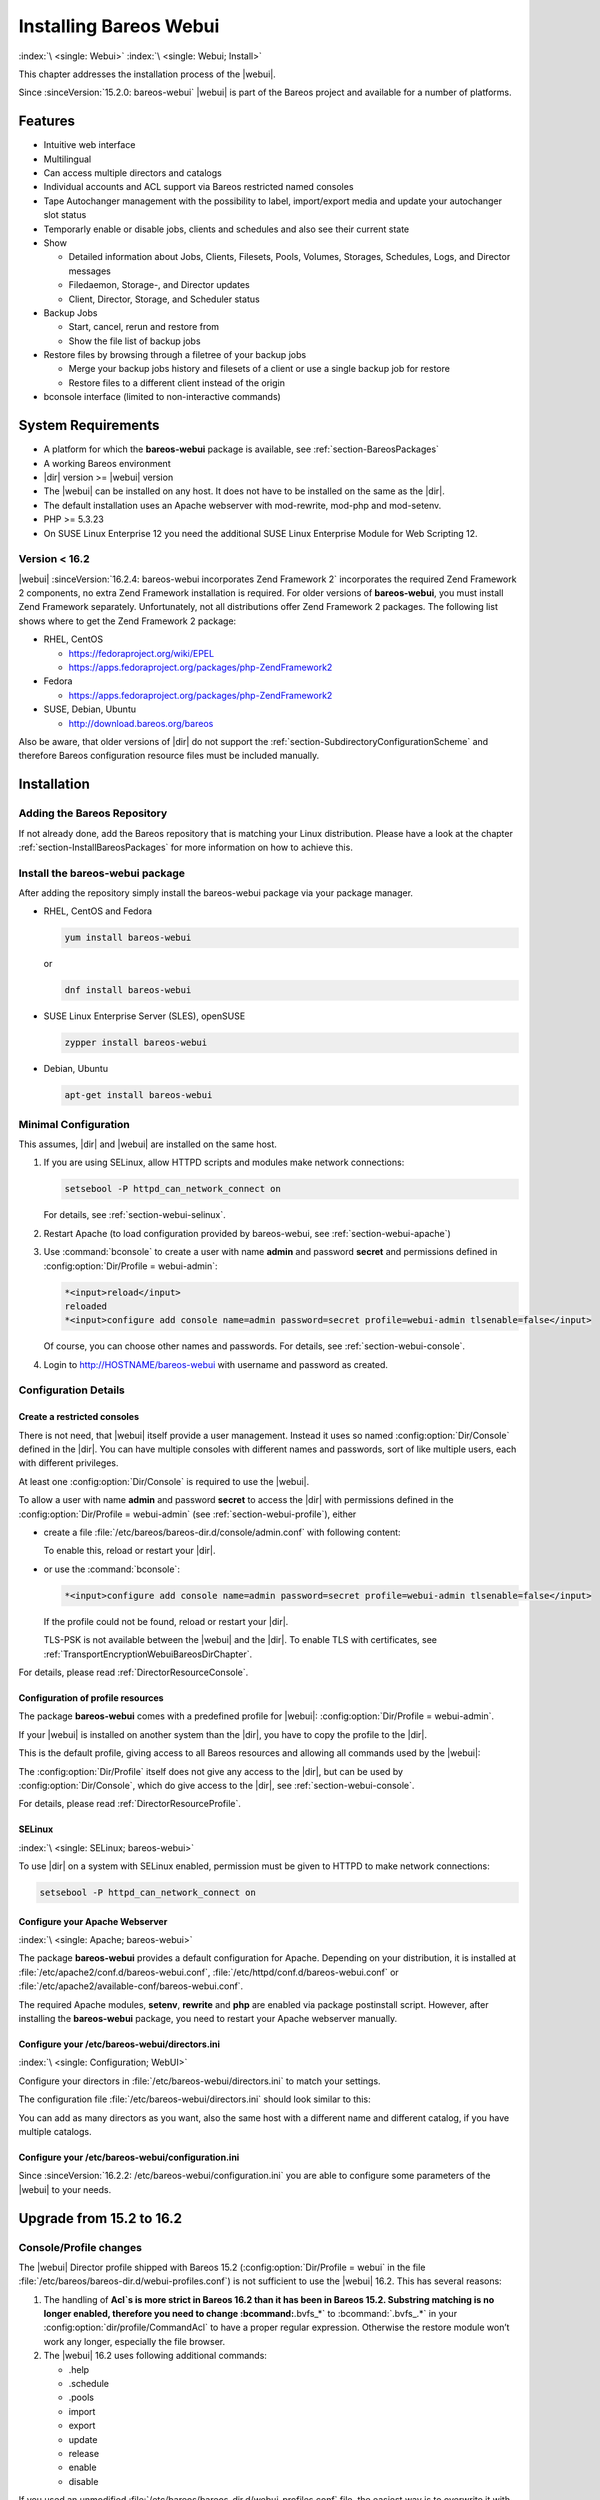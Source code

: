 .. _section-webui:

.. _section-install-webui:

Installing Bareos Webui
=======================

:index:`\ <single: Webui>`
:index:`\ <single: Webui; Install>`

This chapter addresses the installation process of the |webui|.

Since :sinceVersion:`15.2.0: bareos-webui` |webui| is part of the Bareos project and available for a number of platforms.

.. image:: /include/images/bareos-webui-jobs.*
   :width: 80.0%




Features
--------

-  Intuitive web interface

-  Multilingual

-  Can access multiple directors and catalogs

-  Individual accounts and ACL support via Bareos restricted named consoles

-  Tape Autochanger management with the possibility to label, import/export media and update your autochanger slot status

-  Temporarly enable or disable jobs, clients and schedules and also see their current state

-  Show

   -  Detailed information about Jobs, Clients, Filesets, Pools, Volumes, Storages, Schedules, Logs, and Director messages

   -  Filedaemon, Storage-, and Director updates

   -  Client, Director, Storage, and Scheduler status

-  Backup Jobs

   -  Start, cancel, rerun and restore from

   -  Show the file list of backup jobs

-  Restore files by browsing through a filetree of your backup jobs

   -  Merge your backup jobs history and filesets of a client or use a single backup job for restore

   -  Restore files to a different client instead of the origin

-  bconsole interface (limited to non-interactive commands)

System Requirements
-------------------

-  A platform for which the **bareos-webui** package is available, see :ref:`section-BareosPackages`

-  A working Bareos environment

-  |dir| version >= |webui| version

-  The |webui| can be installed on any host. It does not have to be installed on the same as the |dir|.

-  The default installation uses an Apache webserver with mod-rewrite, mod-php and mod-setenv.

-  PHP >= 5.3.23

-  On SUSE Linux Enterprise 12 you need the additional SUSE Linux Enterprise Module for Web Scripting 12.

Version < 16.2
~~~~~~~~~~~~~~

|webui| :sinceVersion:`16.2.4: bareos-webui incorporates Zend Framework 2` incorporates the required Zend Framework 2 components, no extra Zend Framework installation is required. For older versions of **bareos-webui**, you must install Zend Framework separately. Unfortunately, not all distributions offer Zend Framework 2 packages. The following list shows where to get the Zend Framework 2 package:

-  RHEL, CentOS

   -  https://fedoraproject.org/wiki/EPEL

   -  https://apps.fedoraproject.org/packages/php-ZendFramework2

-  Fedora

   -  https://apps.fedoraproject.org/packages/php-ZendFramework2

-  SUSE, Debian, Ubuntu

   -  http://download.bareos.org/bareos

Also be aware, that older versions of |dir| do not support the :ref:`section-SubdirectoryConfigurationScheme` and therefore Bareos configuration resource files must be included manually.

Installation
------------

Adding the Bareos Repository
~~~~~~~~~~~~~~~~~~~~~~~~~~~~

If not already done, add the Bareos repository that is matching your Linux distribution. Please have a look at the chapter :ref:`section-InstallBareosPackages` for more information on how to achieve this.

Install the bareos-webui package
~~~~~~~~~~~~~~~~~~~~~~~~~~~~~~~~

After adding the repository simply install the bareos-webui package via your package manager.

-  RHEL, CentOS and Fedora

   .. code-block:: shell-session

      yum install bareos-webui

   or

   .. code-block:: shell-session

      dnf install bareos-webui

-  SUSE Linux Enterprise Server (SLES), openSUSE

   .. code-block:: shell-session

      zypper install bareos-webui

-  Debian, Ubuntu

   .. code-block:: shell-session

      apt-get install bareos-webui

Minimal Configuration
~~~~~~~~~~~~~~~~~~~~~

This assumes, |dir| and |webui| are installed on the same host.

#. If you are using SELinux, allow HTTPD scripts and modules make network connections:

   .. code-block:: shell-session

      setsebool -P httpd_can_network_connect on

   For details, see :ref:`section-webui-selinux`.

#. Restart Apache (to load configuration provided by bareos-webui, see :ref:`section-webui-apache`)

#. Use :command:`bconsole` to create a user with name **admin** and password **secret** and permissions defined in :config:option:`Dir/Profile = webui-admin`\ :

   .. code-block:: bconsole

      *<input>reload</input>
      reloaded
      *<input>configure add console name=admin password=secret profile=webui-admin tlsenable=false</input>

   Of course, you can choose other names and passwords. For details, see :ref:`section-webui-console`.

#. Login to http://HOSTNAME/bareos-webui with username and password as created.

Configuration Details
~~~~~~~~~~~~~~~~~~~~~

.. _section-webui-console:

Create a restricted consoles
^^^^^^^^^^^^^^^^^^^^^^^^^^^^

There is not need, that |webui| itself provide a user management. Instead it uses so named :config:option:`Dir/Console`\  defined in the |dir|. You can have multiple consoles with different names and passwords, sort of like multiple users, each with different privileges.

At least one :config:option:`Dir/Console`\  is required to use the |webui|.

To allow a user with name **admin** and password **secret** to access the |dir| with permissions defined in the :config:option:`Dir/Profile = webui-admin`\  (see :ref:`section-webui-profile`), either

-  create a file :file:`/etc/bareos/bareos-dir.d/console/admin.conf` with following content:

   .. code-block:: bareosconfig
      :caption: bareos-dir.d/console/admin.conf

      Console {
        Name = "admin"
        Password = "secret"
        Profile = "webui-admin"
        TlsEnable = false
      }

   To enable this, reload or restart your |dir|.

-  or use the :command:`bconsole`:

   .. code-block:: bconsole

      *<input>configure add console name=admin password=secret profile=webui-admin tlsenable=false</input>

   If the profile could not be found, reload or restart your |dir|.

   TLS-PSK is not available between the |webui| and the |dir|. To enable TLS with certificates, see :ref:`TransportEncryptionWebuiBareosDirChapter`.

For details, please read :ref:`DirectorResourceConsole`.

.. _section-webui-profile:

Configuration of profile resources
^^^^^^^^^^^^^^^^^^^^^^^^^^^^^^^^^^

The package **bareos-webui** comes with a predefined profile for |webui|: :config:option:`Dir/Profile = webui-admin`\ .

If your |webui| is installed on another system than the |dir|, you have to copy the profile to the |dir|.

This is the default profile, giving access to all Bareos resources and allowing all commands used by the |webui|:

.. code-block:: bareosconfig
   :caption: bareos-dir.d/profile/webui-admin.conf

   Profile {
     Name = webui-admin
     CommandACL = !.bvfs_clear_cache, !.exit, !.sql, !configure, !create, !delete, !purge, !sqlquery, !umount, !unmount, *all*
     Job ACL = *all*
     Schedule ACL = *all*
     Catalog ACL = *all*
     Pool ACL = *all*
     Storage ACL = *all*
     Client ACL = *all*
     FileSet ACL = *all*
     Where ACL = *all*
     Plugin Options ACL = *all*
   }

The :config:option:`Dir/Profile`\  itself does not give any access to the |dir|, but can be used by :config:option:`Dir/Console`\ , which do give access to the |dir|, see :ref:`section-webui-console`.

For details, please read :ref:`DirectorResourceProfile`.

.. _section-webui-selinux:

SELinux
^^^^^^^

:index:`\ <single: SELinux; bareos-webui>`\ 

To use |dir| on a system with SELinux enabled, permission must be given to HTTPD to make network connections:

.. code-block:: shell-session

   setsebool -P httpd_can_network_connect on


.. _section-webui-apache:
   
Configure your Apache Webserver
^^^^^^^^^^^^^^^^^^^^^^^^^^^^^^^

:index:`\ <single: Apache; bareos-webui>`

The package **bareos-webui** provides a default configuration for Apache. Depending on your distribution, it is installed at :file:`/etc/apache2/conf.d/bareos-webui.conf`, :file:`/etc/httpd/conf.d/bareos-webui.conf` or :file:`/etc/apache2/available-conf/bareos-webui.conf`.

The required Apache modules, :strong:`setenv`, :strong:`rewrite` and :strong:`php` are enabled via package postinstall script. However, after installing the **bareos-webui** package, you need to restart your Apache webserver manually.


.. _section-webui-configuration-files:

Configure your /etc/bareos-webui/directors.ini
^^^^^^^^^^^^^^^^^^^^^^^^^^^^^^^^^^^^^^^^^^^^^^

:index:`\ <single: Configuration; WebUI>`

Configure your directors in :file:`/etc/bareos-webui/directors.ini` to match your settings.

The configuration file :file:`/etc/bareos-webui/directors.ini` should look similar to this:

.. code-block:: bareosconfig
   :caption: /etc/bareos-webui/directors.ini

   ;
   ; Bareos WebUI Configuration File
   ;
   ; File: /etc/bareos-webui/directors.ini
   ;

   ;------------------------------------------------------------------------------
   ; Section localhost-dir
   ;------------------------------------------------------------------------------
   [localhost-dir]

   ; Enable or disable section. Possible values are "yes" or "no", the default is "yes".
   enabled = "yes"

   ; Fill in the IP-Address or FQDN of you director.
   diraddress = "localhost"

   ; Default value is 9101
   dirport = 9101

   ; Set catalog to explicit value if you have multiple catalogs
   ;catalog = "MyCatalog"

   ; TLS verify peer
   ; Possible values: true or false
   tls_verify_peer = false

   ; Server can do TLS
   ; Possible values: true or false
   server_can_do_tls = false

   ; Server requires TLS
   ; Possible values: true or false
   server_requires_tls = false

   ; Client can do TLS
   ; Possible values: true or false
   client_can_do_tls = false

   ; Client requires TLS
   ; Possible value: true or false
   client_requires_tls = false

   ; Path to the certificate authority file
   ; E.g. ca_file = "/etc/bareos-webui/tls/BareosCA.crt"
   ;ca_file = ""

   ; Path to the cert file which needs to contain the client certificate and the key in PEM encoding
   ; E.g. ca_file = "/etc/bareos-webui/tls/restricted-named-console.pem"
   ;cert_file = ""

   ; Passphrase needed to unlock the above cert file if set
   ;cert_file_passphrase = ""

   ; Allowed common names
   ; E.g. allowed_cns = "host1.example.com"
   ;allowed_cns = ""

   ;------------------------------------------------------------------------------
   ; Section another-host-dir
   ;------------------------------------------------------------------------------
   [another-host-dir]
   enabled = "no"
   diraddress = "192.168.120.1"
   dirport = 9101
   ;catalog = "MyCatalog"
   ;tls_verify_peer = false
   ;server_can_do_tls = false
   ;server_requires_tls = false
   ;client_can_do_tls = false
   ;client_requires_tls = false
   ;ca_file = ""
   ;cert_file = ""
   ;cert_file_passphrase = ""
   ;allowed_cns = ""

You can add as many directors as you want, also the same host with a different name and different catalog, if you have multiple catalogs.

Configure your /etc/bareos-webui/configuration.ini
^^^^^^^^^^^^^^^^^^^^^^^^^^^^^^^^^^^^^^^^^^^^^^^^^^

Since :sinceVersion:`16.2.2: /etc/bareos-webui/configuration.ini` you are able to configure some parameters of the |webui| to your needs.

.. code-block:: bareosconfig
   :caption: /etc/bareos-webui/configuration.ini

   ;
   ; Bareos WebUI Configuration File
   ;
   ; File: /etc/bareos-webui/configuration.ini
   ;

   ;------------------------------------------------------------------------------
   ; SESSION SETTINGS
   ;------------------------------------------------------------------------------
   ;
   [session]
   ; Default: 3600 seconds
   timeout=3600

   ;------------------------------------------------------------------------------
   ; DASHBOARD SETTINGS
   ;------------------------------------------------------------------------------
   [dashboard]
   ; Autorefresh Interval
   ; Default: 60000 milliseconds
   autorefresh_interval=60000

   ;------------------------------------------------------------------------------
   ; TABLE SETTINGS
   ;------------------------------------------------------------------------------
   [tables]
   ; Possible values for pagination
   ; Default: 10,25,50,100
   pagination_values=10,25,50,100

   ; Default number of rows per page
   ; for possible values see pagination_values
   ; Default: 25
   pagination_default_value=25

   ; State saving - restore table state on page reload.
   ; Default: false
   save_previous_state=false

   ;------------------------------------------------------------------------------
   ; VARIOUS SETTINGS
   ;------------------------------------------------------------------------------
   [autochanger]
   ; Pooltype for label to use as filter.
   ; Default: none
   labelpooltype=scratch

Upgrade from 15.2 to 16.2
-------------------------

Console/Profile changes
~~~~~~~~~~~~~~~~~~~~~~~

The |webui| Director profile shipped with Bareos 15.2 (:config:option:`Dir/Profile = webui`\  in the file :file:`/etc/bareos/bareos-dir.d/webui-profiles.conf`) is not sufficient to use the |webui| 16.2. This has several reasons:

#. The handling of :strong:`Acl`s is more strict in Bareos 16.2 than it has been in Bareos 15.2. Substring matching is no longer enabled, therefore you need to change :bcommand:`.bvfs_*` to :bcommand:`.bvfs_.*` in your :config:option:`dir/profile/CommandAcl`\  to have a proper regular expression. Otherwise the restore module won’t work any longer, especially the file browser.

#. The |webui| 16.2 uses following additional commands:

   -  .help

   -  .schedule

   -  .pools

   -  import

   -  export

   -  update

   -  release

   -  enable

   -  disable

If you used an unmodified :file:`/etc/bareos/bareos-dir.d/webui-profiles.conf` file, the easiest way is to overwrite it with the new profile file :file:`/etc/bareos/bareos-dir.d/profile/webui-admin.conf`. The new :config:option:`Dir/Profile = webui-admin`\  allows all commands, except of the dangerous ones, see :ref:`section-webui-profile`.

directors.ini
~~~~~~~~~~~~~

Since :sinceVersion:`16.2.0: Webui offers limited support for multiple catalogs` it is possible to work with different catalogs. Therefore the catalog parameter has been introduced. If you don’t set a catalog explicitly the default :config:option:`Dir/Catalog = MyCatalog`\  will be used. Please see :ref:`section-webui-configuration-files` for more details.

configuration.ini
~~~~~~~~~~~~~~~~~

Since 16.2 the |webui| introduced an additional configuration file besides the directors.ini file named configuration.ini where you are able to adjust some parameters of the webui to your needs. Please see :ref:`section-webui-configuration-files` for more details.

Additional information
----------------------

NGINX
~~~~~

:index:`\ <single: nginx; bareos-webui>`\ 

If you prefer to use |webui| on Nginx with php5-fpm instead of Apache, a basic working configuration could look like this:

.. code-block:: bareosconfig
   :caption: bareos-webui on nginx

   server {

           listen       9100;
           server_name  bareos;
           root         /var/www/bareos-webui/public;

           location / {
                   index index.php;
                   try_files $uri $uri/ /index.php?$query_string;
           }

           location ~ .php$ {

                   include snippets/fastcgi-php.conf;

                   # php5-cgi alone:
                   # pass the PHP
                   # scripts to FastCGI server
                   # listening on 127.0.0.1:9000
                   #fastcgi_pass 127.0.0.1:9000;

                   # php5-fpm:
                   fastcgi_pass unix:/var/run/php5-fpm.sock;

                   # APPLICATION_ENV:  set to 'development' or 'production'
                   #fastcgi_param APPLICATION_ENV development;
                   fastcgi_param APPLICATION_ENV production;

           }

   }

This will make the |webui| accessible at http://bareos:9100/ (assuming your DNS resolve the hostname :strong:`bareos` to the NGINX server).  


